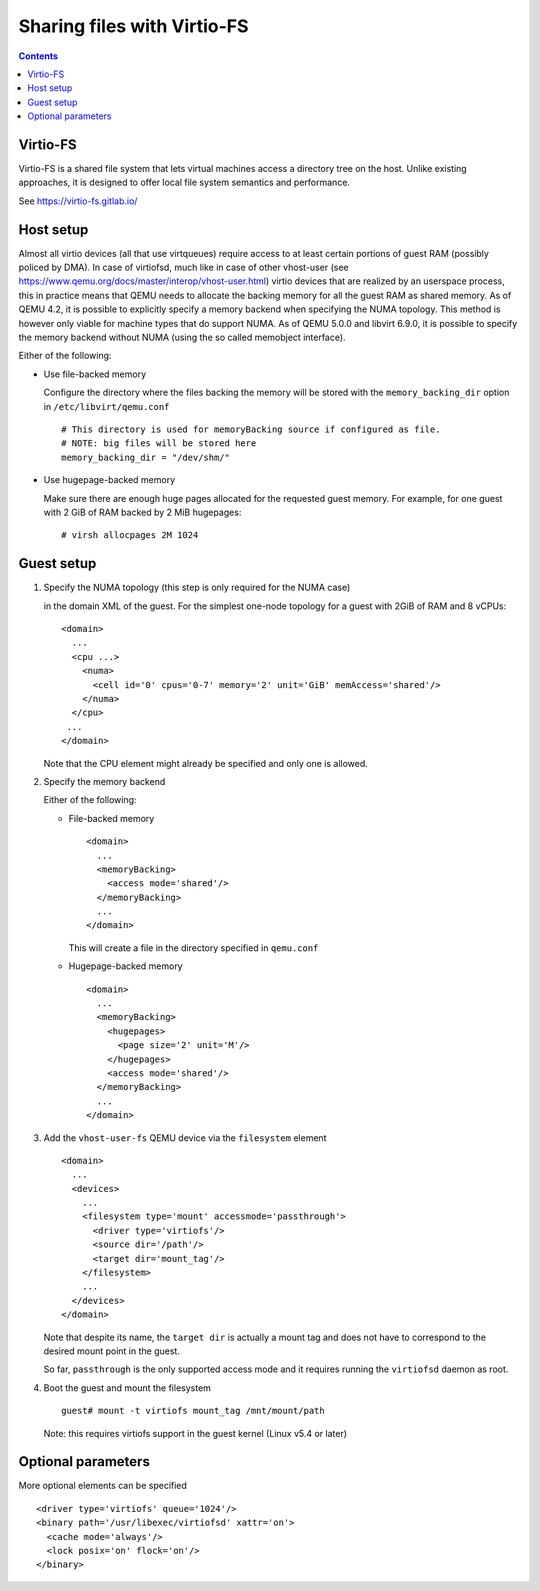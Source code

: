 ============================
Sharing files with Virtio-FS
============================

.. contents::

Virtio-FS
=========

Virtio-FS is a shared file system that lets virtual machines access
a directory tree on the host. Unlike existing approaches, it
is designed to offer local file system semantics and performance.

See https://virtio-fs.gitlab.io/

Host setup
==========

Almost all virtio devices (all that use virtqueues) require access to
at least certain portions of guest RAM (possibly policed by DMA). In
case of virtiofsd, much like in case of other vhost-user (see
https://www.qemu.org/docs/master/interop/vhost-user.html) virtio
devices that are realized by an userspace process, this in practice
means that QEMU needs to allocate the backing memory for all the guest
RAM as shared memory. As of QEMU 4.2, it is possible to explicitly
specify a memory backend when specifying the NUMA topology. This
method is however only viable for machine types that do support
NUMA. As of QEMU 5.0.0 and libvirt 6.9.0, it is possible to
specify the memory backend without NUMA (using the so called
memobject interface).

Either of the following:

* Use file-backed memory

  Configure the directory where the files backing the memory will be stored
  with the ``memory_backing_dir`` option in ``/etc/libvirt/qemu.conf``

  ::

    # This directory is used for memoryBacking source if configured as file.
    # NOTE: big files will be stored here
    memory_backing_dir = "/dev/shm/"

* Use hugepage-backed memory

  Make sure there are enough huge pages allocated for the requested guest memory.
  For example, for one guest with 2 GiB of RAM backed by 2 MiB hugepages:

  ::

      # virsh allocpages 2M 1024

Guest setup
===========

#. Specify the NUMA topology (this step is only required for the NUMA case)

   in the domain XML of the guest.
   For the simplest one-node topology for a guest with 2GiB of RAM and 8 vCPUs:

   ::

      <domain>
        ...
        <cpu ...>
          <numa>
            <cell id='0' cpus='0-7' memory='2' unit='GiB' memAccess='shared'/>
          </numa>
        </cpu>
       ...
      </domain>

   Note that the CPU element might already be specified and only one is allowed.

#. Specify the memory backend

   Either of the following:

   * File-backed memory

     ::

        <domain>
          ...
          <memoryBacking>
            <access mode='shared'/>
          </memoryBacking>
          ...
        </domain>

     This will create a file in the directory specified in ``qemu.conf``

   * Hugepage-backed memory

     ::

        <domain>
          ...
          <memoryBacking>
            <hugepages>
              <page size='2' unit='M'/>
            </hugepages>
            <access mode='shared'/>
          </memoryBacking>
          ...
        </domain>

#. Add the ``vhost-user-fs`` QEMU device via the ``filesystem`` element

   ::

      <domain>
        ...
        <devices>
          ...
          <filesystem type='mount' accessmode='passthrough'>
            <driver type='virtiofs'/>
            <source dir='/path'/>
            <target dir='mount_tag'/>
          </filesystem>
          ...
        </devices>
      </domain>

   Note that despite its name, the ``target dir`` is actually a mount tag and does
   not have to correspond to the desired mount point in the guest.

   So far, ``passthrough`` is the only supported access mode and it requires
   running the ``virtiofsd`` daemon as root.

#. Boot the guest and mount the filesystem

   ::

      guest# mount -t virtiofs mount_tag /mnt/mount/path

   Note: this requires virtiofs support in the guest kernel (Linux v5.4 or later)

Optional parameters
===================

More optional elements can be specified

::

  <driver type='virtiofs' queue='1024'/>
  <binary path='/usr/libexec/virtiofsd' xattr='on'>
    <cache mode='always'/>
    <lock posix='on' flock='on'/>
  </binary>
